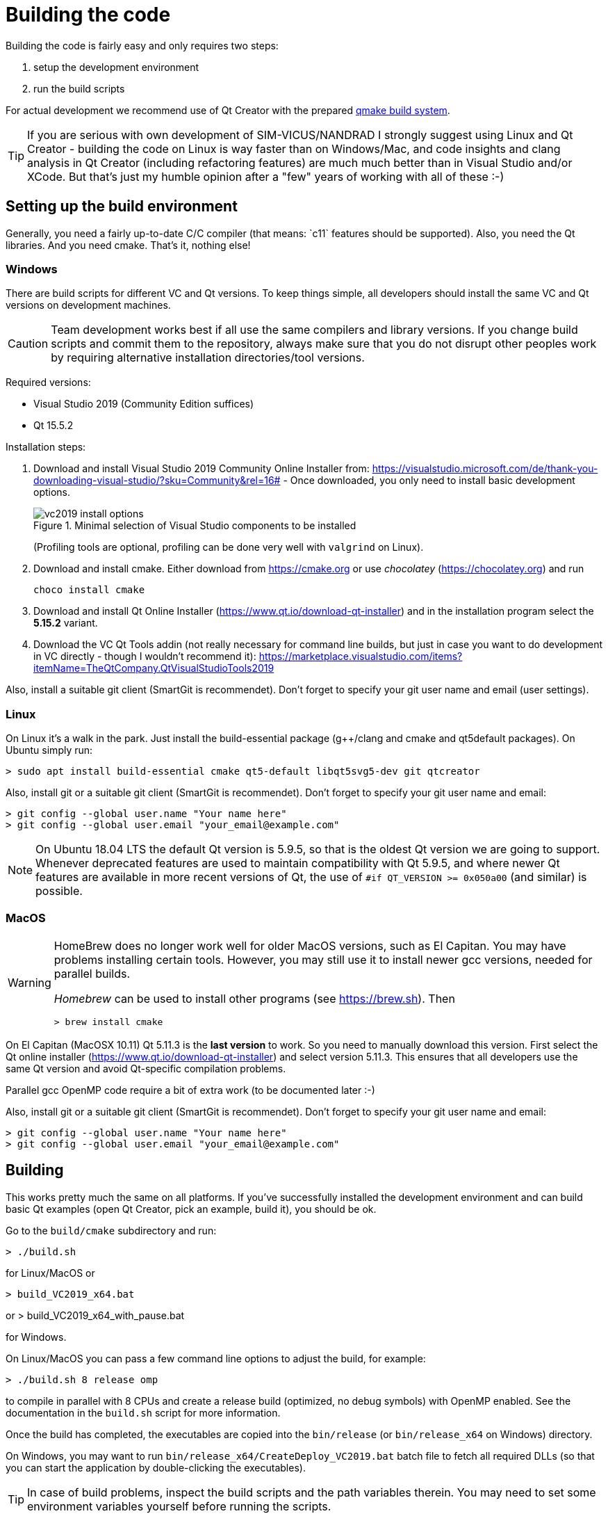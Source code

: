 :imagesdir: ./images
# Building the code

Building the code is fairly easy and only requires two steps:

1. setup the development environment
2. run the build scripts

For actual development we recommend use of Qt Creator with the prepared <<qmake,qmake build system>>.

[TIP]
====
If you are serious with own development of SIM-VICUS/NANDRAD I strongly suggest using Linux and Qt Creator - building the code on Linux is way faster than on Windows/Mac, and code insights and clang analysis in Qt Creator (including refactoring features) are much much better than in Visual Studio and/or XCode. But that's just my humble opinion after a "few" years of working with all of these :-)
====

## Setting up the build environment

Generally, you need a fairly up-to-date C/C++ compiler (that means: `c++11` features should be supported). Also, you need the Qt libraries. And you need cmake. That's it, nothing else!

### Windows

There are build scripts for different VC and Qt versions. To keep things simple, all developers should install the same VC and Qt versions on development machines.

[CAUTION]
====
Team development works best if all use the same compilers and library versions. If you change build scripts and commit them to the repository, always make sure that you do not disrupt other peoples work by requiring alternative installation directories/tool versions.
====

Required versions:

- Visual Studio 2019 (Community Edition suffices)
- Qt 15.5.2 

Installation steps:

1. Download and install Visual Studio 2019 Community Online Installer from: https://visualstudio.microsoft.com/de/thank-you-downloading-visual-studio/?sku=Community&rel=16# - Once downloaded, you only need to install basic development options.
+
.Minimal selection of Visual Studio components to be installed
image::vc2019_install_options.png[]
+
(Profiling tools are optional, profiling can be done very well with `valgrind` on Linux).


2. Download and install cmake. Either download from https://cmake.org or use _chocolatey_ (https://chocolatey.org) and run

    choco install cmake

3. Download and install Qt Online Installer (https://www.qt.io/download-qt-installer) and in the installation program select the *5.15.2* variant.

4. Download the VC Qt Tools addin (not really necessary for command line builds, but just in case you want to do development in VC directly - though I wouldn't recommend it): https://marketplace.visualstudio.com/items?itemName=TheQtCompany.QtVisualStudioTools2019


Also, install a suitable git client (SmartGit is recommendet). Don't forget to specify your git user name and email (user settings).

### Linux

On Linux it's a walk in the park. Just install the build-essential package (g++/clang and cmake and qt5default packages). On Ubuntu simply run:

    > sudo apt install build-essential cmake qt5-default libqt5svg5-dev git qtcreator

Also, install git or a suitable git client (SmartGit is recommendet). Don't forget to specify your git user name and email:

    > git config --global user.name "Your name here"
    > git config --global user.email "your_email@example.com"

[NOTE]
====
On Ubuntu 18.04 LTS the default Qt version is 5.9.5, so that is the oldest Qt version we are going to support. Whenever deprecated features are used to maintain compatibility with Qt 5.9.5, and where newer Qt features are available in more recent versions of Qt, the use of `#if QT_VERSION >= 0x050a00` (and similar) is possible.
====


### MacOS


[WARNING]
====
HomeBrew does no longer work well for older MacOS versions, such as El Capitan. You may have problems installing certain tools. However, you may still use it to install newer gcc versions, needed for parallel builds.

_Homebrew_ can be used to install other programs (see https://brew.sh). Then

    > brew install cmake

====

On El Capitan (MacOSX 10.11) Qt 5.11.3 is the *last version* to work. So you need to manually download this version. First select the Qt online installer (https://www.qt.io/download-qt-installer)  and select version 5.11.3. This ensures that all developers use the same Qt version and avoid Qt-specific compilation problems.
    
Parallel gcc OpenMP code require a bit of extra work (to be documented later :-)

Also, install git or a suitable git client (SmartGit is recommendet). Don't forget to specify your git user name and email:

    > git config --global user.name "Your name here"
    > git config --global user.email "your_email@example.com"


## Building

This works pretty much the same on all platforms. If you've successfully installed the development environment and can build basic Qt examples (open Qt Creator, pick an example, build it), you should be ok.

Go to the `build/cmake` subdirectory and run:


    > ./build.sh

    
for Linux/MacOS or


    > build_VC2019_x64.bat

or 
    > build_VC2019_x64_with_pause.bat

for Windows.


On Linux/MacOS you can pass a few command line options to adjust the build, for example:


    > ./build.sh 8 release omp


to compile in parallel with 8 CPUs and create a release build (optimized, no debug symbols) with OpenMP enabled. See the documentation in the `build.sh` script for more information.


Once the build has completed, the executables are copied into the `bin/release` (or `bin/release_x64` on Windows) directory.

On Windows, you may want to run `bin/release_x64/CreateDeploy_VC2019.bat` batch file to fetch all required DLLs (so that you can start the application by double-clicking the executables).

[TIP]
====
In case of build problems, inspect the build scripts and the path variables therein. You may need to set some environment variables yourself before running the scripts.
====

[[qmake]]
## Development with Qt Creator

Development is best done with Qt Creator (it is way more efficient to work with than Visual Studio or Emacs/VI). The source code is split into many different libraries and executables, so you best open the prepared session project file `build/Qt/SIM-VICUS.pro`.

If you start working with Qt Creator, please mind the configuration rules described in <<qt_creator>>.


